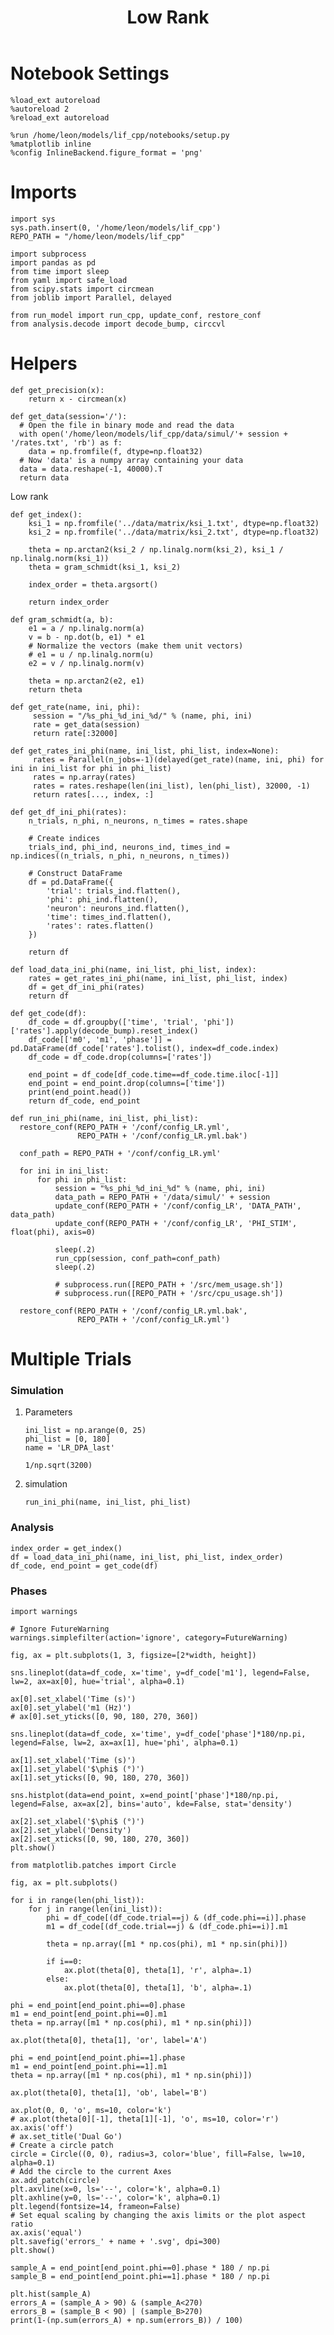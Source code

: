 #+STARTUP: fold
#+TITLE: Low Rank
#+PROPERTY: header-args:ipython :results both :exports both :async yes :session multi_lr :kernel dual_data

* Notebook Settings
#+begin_src ipython
  %load_ext autoreload
  %autoreload 2
  %reload_ext autoreload

  %run /home/leon/models/lif_cpp/notebooks/setup.py
  %matplotlib inline
  %config InlineBackend.figure_format = 'png'
#+end_src

#+RESULTS:
: The autoreload extension is already loaded. To reload it, use:
:   %reload_ext autoreload
: Python exe
: /home/leon/mambaforge/envs/dual_data/bin/python

* Imports
#+begin_src ipython
  import sys
  sys.path.insert(0, '/home/leon/models/lif_cpp')  
  REPO_PATH = "/home/leon/models/lif_cpp"

  import subprocess
  import pandas as pd
  from time import sleep
  from yaml import safe_load
  from scipy.stats import circmean
  from joblib import Parallel, delayed

  from run_model import run_cpp, update_conf, restore_conf
  from analysis.decode import decode_bump, circcvl  
#+end_src

#+RESULTS:

* Helpers
#+begin_src ipython
  def get_precision(x):
      return x - circmean(x)
#+end_src

#+RESULTS:

#+begin_src ipython
  def get_data(session='/'):
    # Open the file in binary mode and read the data
    with open('/home/leon/models/lif_cpp/data/simul/'+ session + '/rates.txt', 'rb') as f:
      data = np.fromfile(f, dtype=np.float32)
    # Now 'data' is a numpy array containing your data
    data = data.reshape(-1, 40000).T    
    return data
 #+end_src
 
 #+RESULTS:
 
Low rank
#+begin_src ipython
  def get_index():
      ksi_1 = np.fromfile('../data/matrix/ksi_1.txt', dtype=np.float32)
      ksi_2 = np.fromfile('../data/matrix/ksi_2.txt', dtype=np.float32)
      
      theta = np.arctan2(ksi_2 / np.linalg.norm(ksi_2), ksi_1 / np.linalg.norm(ksi_1))
      theta = gram_schmidt(ksi_1, ksi_2)

      index_order = theta.argsort()

      return index_order
#+end_src

#+RESULTS:

#+begin_src ipython
  def gram_schmidt(a, b):
      e1 = a / np.linalg.norm(a)
      v = b - np.dot(b, e1) * e1      
      # Normalize the vectors (make them unit vectors)
      # e1 = u / np.linalg.norm(u)
      e2 = v / np.linalg.norm(v)

      theta = np.arctan2(e2, e1)
      return theta
#+end_src

#+RESULTS:

#+begin_src ipython
  def get_rate(name, ini, phi):
       session = "/%s_phi_%d_ini_%d/" % (name, phi, ini)
       rate = get_data(session)
       return rate[:32000]

  def get_rates_ini_phi(name, ini_list, phi_list, index=None):
       rates = Parallel(n_jobs=-1)(delayed(get_rate)(name, ini, phi) for ini in ini_list for phi in phi_list)
       rates = np.array(rates)
       rates = rates.reshape(len(ini_list), len(phi_list), 32000, -1)
       return rates[..., index, :]
#+end_src

#+RESULTS:

#+begin_src ipython  
  def get_df_ini_phi(rates):
      n_trials, n_phi, n_neurons, n_times = rates.shape

      # Create indices
      trials_ind, phi_ind, neurons_ind, times_ind = np.indices((n_trials, n_phi, n_neurons, n_times))

      # Construct DataFrame
      df = pd.DataFrame({
          'trial': trials_ind.flatten(),
          'phi': phi_ind.flatten(),
          'neuron': neurons_ind.flatten(),
          'time': times_ind.flatten(),
          'rates': rates.flatten()
      })

      return df
#+end_src

#+RESULTS:

#+begin_src ipython
  def load_data_ini_phi(name, ini_list, phi_list, index):
      rates = get_rates_ini_phi(name, ini_list, phi_list, index)
      df = get_df_ini_phi(rates)
      return df
#+end_src

#+RESULTS:

#+begin_src ipython
  def get_code(df):
      df_code = df.groupby(['time', 'trial', 'phi'])['rates'].apply(decode_bump).reset_index()
      df_code[['m0', 'm1', 'phase']] = pd.DataFrame(df_code['rates'].tolist(), index=df_code.index)
      df_code = df_code.drop(columns=['rates'])
      
      end_point = df_code[df_code.time==df_code.time.iloc[-1]]
      end_point = end_point.drop(columns=['time'])
      print(end_point.head())  
      return df_code, end_point  
#+end_src

#+RESULTS:

#+begin_src ipython
  def run_ini_phi(name, ini_list, phi_list):
    restore_conf(REPO_PATH + '/conf/config_LR.yml',
                 REPO_PATH + '/conf/config_LR.yml.bak')

    conf_path = REPO_PATH + '/conf/config_LR.yml'

    for ini in ini_list:
        for phi in phi_list:
            session = "%s_phi_%d_ini_%d" % (name, phi, ini)
            data_path = REPO_PATH + '/data/simul/' + session
            update_conf(REPO_PATH + '/conf/config_LR', 'DATA_PATH', data_path)
            update_conf(REPO_PATH + '/conf/config_LR', 'PHI_STIM', float(phi), axis=0)

            sleep(.2)
            run_cpp(session, conf_path=conf_path)
            sleep(.2)

            # subprocess.run([REPO_PATH + '/src/mem_usage.sh'])
            # subprocess.run([REPO_PATH + '/src/cpu_usage.sh'])
            
    restore_conf(REPO_PATH + '/conf/config_LR.yml.bak',
                 REPO_PATH + '/conf/config_LR.yml')
#+end_src

#+RESULTS:

* Multiple Trials
*** Simulation
**** Parameters

#+begin_src ipython
  ini_list = np.arange(0, 25)
  phi_list = [0, 180]
  name = 'LR_DPA_last'
#+end_src

#+RESULTS:

#+begin_src ipython
1/np.sqrt(3200)
#+end_src

#+RESULTS:
: 0.017677669529663688

**** simulation

#+begin_src ipython
  run_ini_phi(name, ini_list, phi_list)
#+end_src

#+RESULTS:
: File moved successfully!
: File moved successfully!

*** Analysis
#+begin_src ipython
  index_order = get_index()
  df = load_data_ini_phi(name, ini_list, phi_list, index_order)
  df_code, end_point = get_code(df)
#+end_src

#+RESULTS:
:       trial  phi   m0   m1  phase
: 2500      0    0  0.0  0.0    0.0
: 2501      0    1  0.0  0.0    0.0
: 2502      1    0  0.0  0.0    0.0
: 2503      1    1  0.0  0.0    0.0
: 2504      2    0  0.0  0.0    0.0

*** Phases

#+begin_src ipython
  import warnings

  # Ignore FutureWarning
  warnings.simplefilter(action='ignore', category=FutureWarning)

  fig, ax = plt.subplots(1, 3, figsize=[2*width, height])

  sns.lineplot(data=df_code, x='time', y=df_code['m1'], legend=False, lw=2, ax=ax[0], hue='trial', alpha=0.1)

  ax[0].set_xlabel('Time (s)')
  ax[0].set_ylabel('m1 (Hz)')
  # ax[0].set_yticks([0, 90, 180, 270, 360])
  
  sns.lineplot(data=df_code, x='time', y=df_code['phase']*180/np.pi, legend=False, lw=2, ax=ax[1], hue='phi', alpha=0.1)

  ax[1].set_xlabel('Time (s)')
  ax[1].set_ylabel('$\phi$ (°)')
  ax[1].set_yticks([0, 90, 180, 270, 360])

  sns.histplot(data=end_point, x=end_point['phase']*180/np.pi, legend=False, ax=ax[2], bins='auto', kde=False, stat='density')

  ax[2].set_xlabel('$\phi$ (°)')
  ax[2].set_ylabel('Density')
  ax[2].set_xticks([0, 90, 180, 270, 360])
  plt.show()
#+end_src

#+RESULTS:
[[file:./.ob-jupyter/3f0029e24e7948d13188bf790e2a12f027dfa731.png]]


#+begin_src ipython
  from matplotlib.patches import Circle

  fig, ax = plt.subplots()

  for i in range(len(phi_list)):
      for j in range(len(ini_list)):
          phi = df_code[(df_code.trial==j) & (df_code.phi==i)].phase
          m1 = df_code[(df_code.trial==j) & (df_code.phi==i)].m1

          theta = np.array([m1 * np.cos(phi), m1 * np.sin(phi)])

          if i==0:
              ax.plot(theta[0], theta[1], 'r', alpha=.1)
          else:
              ax.plot(theta[0], theta[1], 'b', alpha=.1)

  phi = end_point[end_point.phi==0].phase
  m1 = end_point[end_point.phi==0].m1
  theta = np.array([m1 * np.cos(phi), m1 * np.sin(phi)])

  ax.plot(theta[0], theta[1], 'or', label='A')

  phi = end_point[end_point.phi==1].phase
  m1 = end_point[end_point.phi==1].m1
  theta = np.array([m1 * np.cos(phi), m1 * np.sin(phi)])

  ax.plot(theta[0], theta[1], 'ob', label='B')

  ax.plot(0, 0, 'o', ms=10, color='k')
  # ax.plot(theta[0][-1], theta[1][-1], 'o', ms=10, color='r')
  ax.axis('off')
  # ax.set_title('Dual Go')
  # Create a circle patch
  circle = Circle((0, 0), radius=3, color='blue', fill=False, lw=10, alpha=0.1)
  # Add the circle to the current Axes
  ax.add_patch(circle)
  plt.axvline(x=0, ls='--', color='k', alpha=0.1)
  plt.axhline(y=0, ls='--', color='k', alpha=0.1)
  plt.legend(fontsize=14, frameon=False)
  # Set equal scaling by changing the axis limits or the plot aspect ratio
  ax.axis('equal')
  plt.savefig('errors_' + name + '.svg', dpi=300)
  plt.show()
#+end_src

#+RESULTS:
[[file:./.ob-jupyter/760281152ca0e24e66b347c5a4675bea0b504017.png]]

#+begin_src ipython
  sample_A = end_point[end_point.phi==0].phase * 180 / np.pi
  sample_B = end_point[end_point.phi==1].phase * 180 / np.pi
  
  plt.hist(sample_A)
  errors_A = (sample_A > 90) & (sample_A<270)
  errors_B = (sample_B < 90) | (sample_B>270)
  print(1-(np.sum(errors_A) + np.sum(errors_B)) / 100)
#+end_src

#+RESULTS:
:RESULTS:
: 0.6799999999999999
[[file:./.ob-jupyter/8791935a4e14273b4ab929f854d2c86cce76a29b.png]]
:END:
